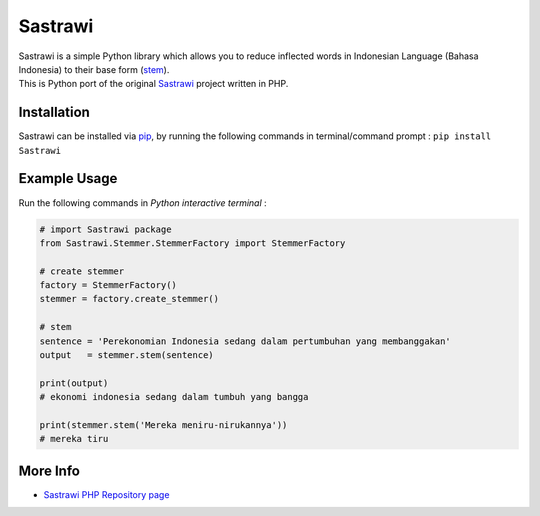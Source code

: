 Sastrawi
========

| Sastrawi is a simple Python library which allows you to reduce
  inflected words in Indonesian Language (Bahasa Indonesia) to their
  base form (`stem`_).
| This is Python port of the original `Sastrawi`_ project written in
  PHP.

|Build Status|
|Coverage Status|

Installation
------------

Sastrawi can be installed via `pip`_, by running the following commands
in terminal/command prompt : ``pip install Sastrawi``

Example Usage
-------------

Run the following commands in *Python interactive terminal* :

.. code:: python

    # import Sastrawi package
    from Sastrawi.Stemmer.StemmerFactory import StemmerFactory

    # create stemmer
    factory = StemmerFactory()
    stemmer = factory.create_stemmer()

    # stem
    sentence = 'Perekonomian Indonesia sedang dalam pertumbuhan yang membanggakan'
    output   = stemmer.stem(sentence)

    print(output)
    # ekonomi indonesia sedang dalam tumbuh yang bangga

    print(stemmer.stem('Mereka meniru-nirukannya'))
    # mereka tiru

More Info
---------

-  `Sastrawi PHP Repository page`_

.. _stem: http://en.wikipedia.org/wiki/Stemming
.. _Sastrawi: https://github.com/sastrawi/sastrawi
.. _pip: https://docs.python.org/3.6/installing/index.html
.. _Sastrawi PHP Repository page: https://github.com/sastrawi/sastrawi

.. |Build Status| image:: https://travis-ci.org/har07/sastrawi.svg?branch=master
   :target: https://travis-ci.org/har07/sastrawi
.. |Coverage Status| image:: https://coveralls.io/repos/har07/sastrawi/badge.svg?branch=master&service=github
   :target: https://coveralls.io/github/har07/sastrawi?branch=master